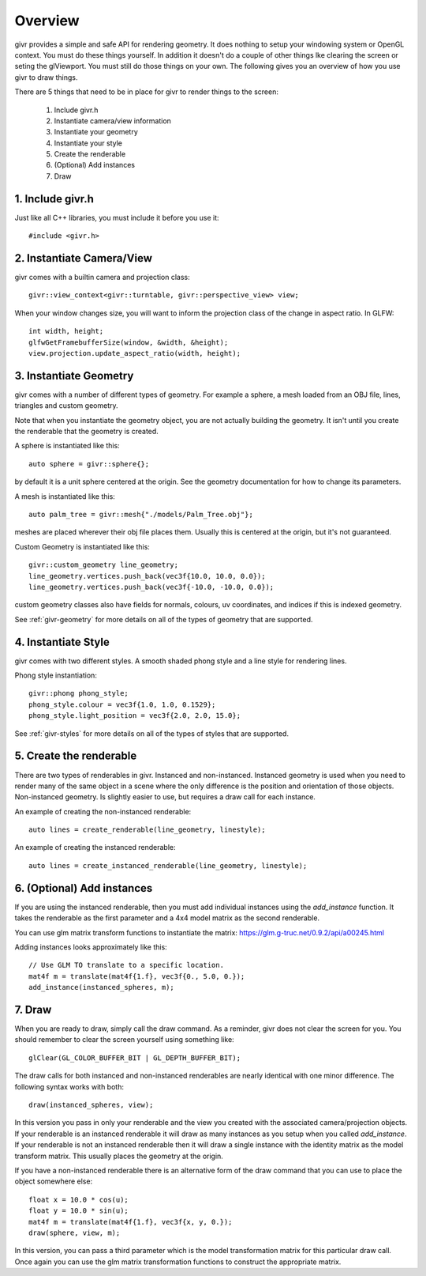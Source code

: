 Overview
==========

.. highlight:: cpp

givr provides a simple and safe API for rendering geometry.  It does nothing
to setup your windowing system or OpenGL context. You must do these things
yourself.  In addition it doesn't do a couple of other things lke clearing
the screen or seting the glViewport. You must still do those things on your
own. The following gives you an overview of how you use givr to draw things.

There are 5 things that need to be in place for givr to render things to
the screen:

 1. Include givr.h
 2. Instantiate camera/view information
 3. Instantiate your geometry
 4. Instantiate your style
 5. Create the renderable
 6. (Optional) Add instances
 7. Draw


1. Include givr.h
-----------------
Just like all C++ libraries, you must include it before you use it::

   #include <givr.h>

2. Instantiate Camera/View
--------------------------
givr comes with a builtin camera and projection class::

    givr::view_context<givr::turntable, givr::perspective_view> view;

When your window changes size, you will want to inform the projection class
of the change in aspect ratio. In GLFW::

     int width, height;
     glfwGetFramebufferSize(window, &width, &height);
     view.projection.update_aspect_ratio(width, height);

3. Instantiate Geometry
-----------------------
givr comes with a number of different types of geometry.  For example a sphere,
a mesh loaded from an OBJ file, lines, triangles and custom geometry.  

Note that when you instantiate the geometry object, you are not actually
building the geometry. It isn't until you create the renderable that the
geometry is created.

A sphere is instantiated like this::

   auto sphere = givr::sphere{};

by default it is a unit sphere centered at the origin. See the geometry
documentation for how to change its parameters.

A mesh is instantiated like this::

    auto palm_tree = givr::mesh{"./models/Palm_Tree.obj"};

meshes are placed wherever their obj file places them. Usually this is
centered at the origin, but it's not guaranteed.

Custom Geometry is instantiated like this::

    givr::custom_geometry line_geometry;
    line_geometry.vertices.push_back(vec3f{10.0, 10.0, 0.0});
    line_geometry.vertices.push_back(vec3f{-10.0, -10.0, 0.0});

custom geometry classes also have fields for normals, colours,
uv coordinates, and indices if this is indexed geometry.

See :ref:`givr-geometry` for more details on all of the types of geometry
that are supported.

4. Instantiate Style
--------------------
givr comes with two different styles. A smooth shaded phong style and a line
style for rendering lines.

Phong style instantiation::

   givr::phong phong_style;
   phong_style.colour = vec3f{1.0, 1.0, 0.1529};
   phong_style.light_position = vec3f{2.0, 2.0, 15.0};

See :ref:`givr-styles` for more details on all of the types of styles
that are supported.

5. Create the renderable
------------------------
There are two types of renderables in givr. Instanced and non-instanced.
Instanced geometry is used when you need to render many of the same object in a scene
where the only difference is the position and orientation of those objects.
Non-instanced geometry. Is slightly easier to use, but requires a draw call
for each instance.

An example of creating the non-instanced renderable::

   auto lines = create_renderable(line_geometry, linestyle);

An example of creating the instanced renderable::

   auto lines = create_instanced_renderable(line_geometry, linestyle);

6. (Optional) Add instances
---------------------------
If you are using the instanced renderable, then you must add individual
instances using the `add_instance` function.  It takes the renderable as
the first parameter and a 4x4 model matrix as the second renderable.

You can use glm matrix transform functions to instantiate the matrix:
https://glm.g-truc.net/0.9.2/api/a00245.html

Adding instances looks approximately like this::

   // Use GLM TO translate to a specific location.
   mat4f m = translate(mat4f{1.f}, vec3f{0., 5.0, 0.});
   add_instance(instanced_spheres, m);

7. Draw
-------
When you are ready to draw, simply call the draw command. As a reminder,
givr does not clear the screen for you. You should remember to clear the
screen yourself using something like::

   glClear(GL_COLOR_BUFFER_BIT | GL_DEPTH_BUFFER_BIT);

The draw calls for both instanced and non-instanced renderables are nearly
identical with one minor difference.  The following syntax works with both::

   draw(instanced_spheres, view);

In this version you pass in only your renderable and the view you created
with the associated camera/projection objects. If your renderable is an
instanced renderable it will draw as many instances as you setup when you
called `add_instance`. If your renderable is not an instanced renderable
then it will draw a single instance with the identity matrix as the model
transform matrix. This usually places the geometry at the origin.

If you have a non-instanced renderable there is an alternative form of the
draw command that you can use to place the object somewhere else::

     float x = 10.0 * cos(u);
     float y = 10.0 * sin(u);
     mat4f m = translate(mat4f{1.f}, vec3f{x, y, 0.});
     draw(sphere, view, m);

In this version, you can pass a third parameter which is the model
transformation matrix for this particular draw call. Once again you can use
the glm matrix transformation functions to construct the appropriate matrix.



